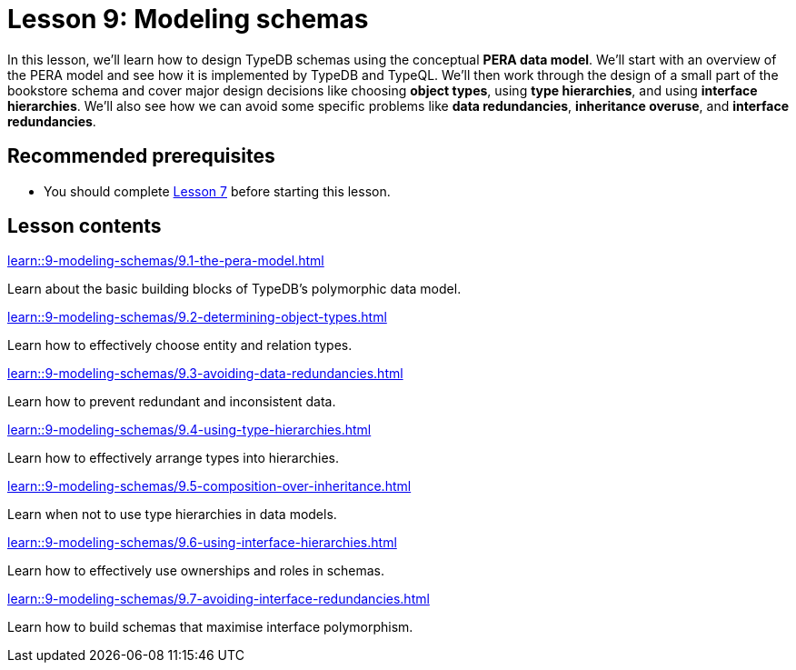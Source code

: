= Lesson 9: Modeling schemas
// :page-aliases: learn::9-modeling-schemas/9-modeling-schemas.adoc
:page-preamble-card: 1

In this lesson, we'll learn how to design TypeDB schemas using the conceptual *PERA data model*. We'll start with an overview of the PERA model and see how it is implemented by TypeDB and TypeQL. We'll then work through the design of a small part of the bookstore schema and cover major design decisions like choosing *object types*, using *type hierarchies*, and using *interface hierarchies*. We'll also see how we can avoid some specific problems like *data redundancies*, *inheritance overuse*, and *interface redundancies*.

== Recommended prerequisites

* You should complete xref:7-understanding-query-patterns/overview.adoc[Lesson 7] before starting this lesson.

== Lesson contents

[cols-2]
--
.xref:learn::9-modeling-schemas/9.1-the-pera-model.adoc[]
[.clickable]
****
Learn about the basic building blocks of TypeDB's polymorphic data model.
****

.xref:learn::9-modeling-schemas/9.2-determining-object-types.adoc[]
[.clickable]
****
Learn how to effectively choose entity and relation types.
****

.xref:learn::9-modeling-schemas/9.3-avoiding-data-redundancies.adoc[]
[.clickable]
****
Learn how to prevent redundant and inconsistent data.
****

.xref:learn::9-modeling-schemas/9.4-using-type-hierarchies.adoc[]
[.clickable]
****
Learn how to effectively arrange types into hierarchies.
****

.xref:learn::9-modeling-schemas/9.5-composition-over-inheritance.adoc[]
[.clickable]
****
Learn when not to use type hierarchies in data models.
****

.xref:learn::9-modeling-schemas/9.6-using-interface-hierarchies.adoc[]
[.clickable]
****
Learn how to effectively use ownerships and roles in schemas.
****

.xref:learn::9-modeling-schemas/9.7-avoiding-interface-redundancies.adoc[]
[.clickable]
****
Learn how to build schemas that maximise interface polymorphism.
****
--
